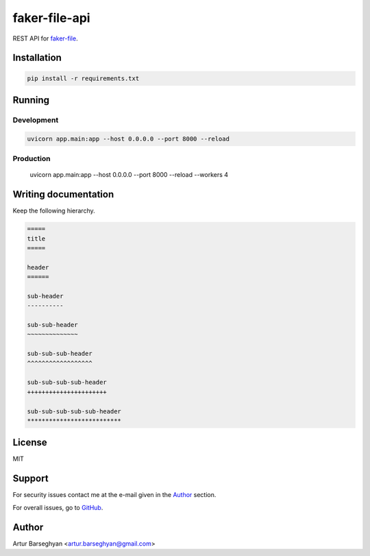 ==============
faker-file-api
==============
REST API for `faker-file`_.

.. External references

.. _faker-file: https://faker-file.readthedocs.io/en/latest/

Installation
============
.. code-block:: sh

    pip install -r requirements.txt

Running
=======
Development
-----------
.. code-block:: sh

    uvicorn app.main:app --host 0.0.0.0 --port 8000 --reload

Production
----------

    uvicorn app.main:app --host 0.0.0.0 --port 8000 --reload --workers 4

Writing documentation
=====================

Keep the following hierarchy.

.. code-block:: text

    =====
    title
    =====

    header
    ======

    sub-header
    ----------

    sub-sub-header
    ~~~~~~~~~~~~~~

    sub-sub-sub-header
    ^^^^^^^^^^^^^^^^^^

    sub-sub-sub-sub-header
    ++++++++++++++++++++++

    sub-sub-sub-sub-sub-header
    **************************

License
=======
MIT

Support
=======
For security issues contact me at the e-mail given in the `Author`_ section.

For overall issues, go to `GitHub <https://github.com/barseghyanartur/faker-file-api/issues>`_.

Author
======
Artur Barseghyan <artur.barseghyan@gmail.com>
